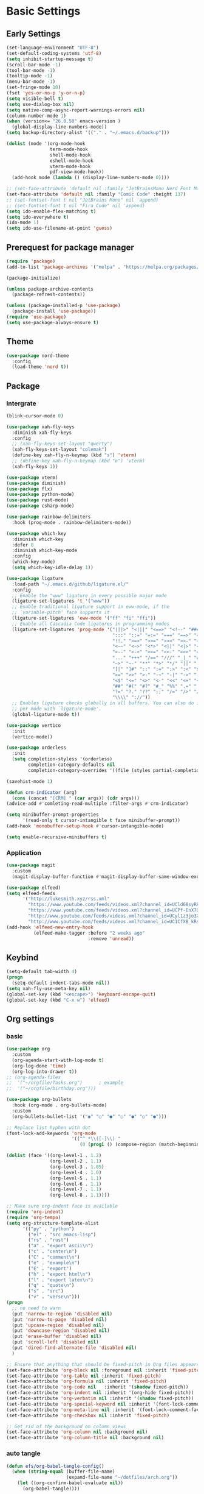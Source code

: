 #+title Emacs settings
#+PROPERTY: header-args:emacs-lisp :tangle ~/.emacs.d/init.el :mkdirp yes

* Basic Settings
** Early Settings
   #+begin_src emacs-lisp :tangle ~/.emacs.d/early-init.el
     (set-language-environment "UTF-8")
     (set-default-coding-systems 'utf-8)
     (setq inhibit-startup-message t)
     (scroll-bar-mode -1)
     (tool-bar-mode -1)
     (tooltip-mode -1)
     (menu-bar-mode -1)
     (set-fringe-mode 10)
     (fset 'yes-or-no-p 'y-or-n-p)
     (setq visible-bell t)
     (setq use-dialog-box nil)
     (setq native-comp-async-report-warnings-errors nil)
     (column-number-mode 1)
     (when (version<= "26.0.50" emacs-version )
       (global-display-line-numbers-mode))
     (setq backup-directory-alist '(("." . "~/.emacs.d/backup")))

     (dolist (mode '(org-mode-hook
                     term-mode-hook
                     shell-mode-hook
                     eshell-mode-hook
                     vterm-mode-hook
                     pdf-view-mode-hook))
       (add-hook mode (lambda () (display-line-numbers-mode 0))))

     ;; (set-face-attribute 'default nil :family "JetBrainsMono Nerd Font Mono" :height 137)
     (set-face-attribute 'default nil :family "Comic Code" :height 137)
     ;; (set-fontset-font t nil "JetBrains Mono" nil 'append)
     ;; (set-fontset-font t nil "Fira Code" nil 'append)
     (setq ido-enable-flex-matching t)
     (setq ido-everywhere t)
     (ido-mode 1)
     (setq ido-use-filename-at-point 'guess)
   #+end_src
** Prerequest for package manager
   #+begin_src emacs-lisp
     (require 'package)
     (add-to-list 'package-archives '("melpa" . "https://melpa.org/packages/"))

     (package-initialize)

     (unless package-archive-contents
       (package-refresh-contents))

     (unless (package-installed-p 'use-package)
       (package-install 'use-package))
     (require 'use-package)
     (setq use-package-always-ensure t)
   #+end_src
** Theme
   #+begin_src emacs-lisp
     (use-package nord-theme
       :config
       (load-theme 'nord t))
   #+end_src
** Package
*** Intergrate
    #+begin_src emacs-lisp
      (blink-cursor-mode 0)

      (use-package xah-fly-keys
        :diminish xah-fly-keys
        :config
        ;; (xah-fly-keys-set-layout "qwerty")
        (xah-fly-keys-set-layout "colemak")
        (define-key xah-fly-n-keymap (kbd "s") 'vterm)
        ;; (define-key xah-fly-n-keymap (kbd "e") 'vterm)
        (xah-fly-keys 1))

      (use-package vterm)
      (use-package diminish)
      (use-package flx)
      (use-package python-mode)
      (use-package rust-mode)
      (use-package csharp-mode)

      (use-package rainbow-delimiters
        :hook (prog-mode . rainbow-delimiters-mode))

      (use-package which-key
        :diminish which-key
        :defer 0
        :diminish which-key-mode
        :config
        (which-key-mode)
        (setq which-key-idle-delay 1))

      (use-package ligature
        :load-path "~/.emacs.d/github/ligature.el/"
        :config
        ;; Enable the "www" ligature in every possible major mode
        (ligature-set-ligatures 't '("www"))
        ;; Enable traditional ligature support in eww-mode, if the
        ;; `variable-pitch' face supports it
        (ligature-set-ligatures 'eww-mode '("ff" "fi" "ffi"))
        ;; Enable all Cascadia Code ligatures in programming modes
        (ligature-set-ligatures 'prog-mode '("|||>" "<|||" "<==>" "<!--" "####" "~~>" "***" "||=" "||>"
                                             ":::" "::=" "=:=" "===" "==>" "=!=" "=>>" "=<<" "=/=" "!=="
                                             "!!." ">=>" ">>=" ">>>" ">>-" ">->" "->>" "-->" "---" "-<<"
                                             "<~~" "<~>" "<*>" "<||" "<|>" "<$>" "<==" "<=>" "<=<" "<->"
                                             "<--" "<-<" "<<=" "<<-" "<<<" "<+>" "</>" "###" "#_(" "..<"
                                             "..." "+++" "/==" "///" "_|_" "www" "&&" "^=" "~~" "~@" "~="
                                             "~>" "~-" "**" "*>" "*/" "||" "|}" "|]" "|=" "|>" "|-" "{|"
                                             "[|" "]#" "::" ":=" ":>" ":<" "$>" "==" "=>" "!=" "!!" ">:"
                                             ">=" ">>" ">-" "-~" "-|" "->" "--" "-<" "<~" "<*" "<|" "<:"
                                             "<$" "<=" "<>" "<-" "<<" "<+" "</" "#{" "#[" "#:" "#=" "#!"
                                             "##" "#(" "#?" "#_" "%%" ".=" ".-" ".." ".?" "+>" "++" "?:"
                                             "?=" "?." "??" ";;" "/=" "/>" "//" "__" "~~" "(*" "*)"
                                             "\\\\" "://"))
        ;; Enables ligature checks globally in all buffers. You can also do it
        ;; per mode with `ligature-mode'.
        (global-ligature-mode t))

      (use-package vertico
        :init
        (vertico-mode))

      (use-package orderless
        :init
        (setq completion-styless '(orderless)
              completion-category-defaults nil
              completion-cotegory-overrides '((file (styles partial-completion)))))

      (savehist-mode 1)

      (defun crm-indicator (arg)
        (cons (concat "[CRM] " (car args)) (cdr args)))
      (advice-add #'comleting-read-multiple :filter-args #'crm-indicator)

      (setq minibuffer-prompt-properties
            '(read-only t cursor-intangible t face minibuffer-prompt))
      (add-hook 'monobuffer-setup-hook #'cursor-intangible-mode)

      (setq enable-recursive-minibuffers t)
    #+end_src
*** Application
    #+begin_src emacs-lisp
      (use-package magit
        :custom
        (magit-display-buffer-function #'magit-display-buffer-same-window-except-diff-v1))

      (use-package elfeed)
      (setq elfeed-feeds
            '("http://lukesmith.xyz/rss.xml"
              "https://www.youtube.com/feeds/videos.xml?channel_id=UCld68syR8Wi-GY_n4CaoJGA"
              "https://www.youtube.com/feeds/videos.xml?channel_id=UCPf-EnX70UM7jqjKwhDmS8g"
              "http://www.youtube.com/feeds/videos.xml?channel_id=UCyl1z3jo3XHR1riLFKG5UAg"
              "http://www.youtube.com/feeds/videos.xml?channel_id=UC1CfXB_kRs3C-zaeTG3oGyg"))
      (add-hook 'elfeed-new-entry-hook
                (elfeed-make-tagger :before "2 weeks ago"
                                    :remove 'unread))
    #+end_src
** Keybind
      #+begin_src emacs-lisp
        (setq-default tab-width 4)
        (progn
          (setq-default indent-tabs-mode nil))
        (setq xah-fly-use-meta-key nil)
        (global-set-key (kbd "<escape>") 'keyboard-escape-quit)
        (global-set-key (kbd "C-x w") 'elfeed)
   #+end_src
** Org settings
*** basic
    #+begin_src emacs-lisp
      (use-package org
        :custom
        (org-agenda-start-with-log-mode t)
        (org-log-done 'time)
        (org-log-into-drawer t))
      ;; (org-agenda-files
      ;;  '("~/orgfile/Tasks.org")		; example
      ;;  '("~/orgfile/birthday.org")))

      (use-package org-bullets
        :hook (org-mode . org-bullets-mode)
        :custom
        (org-bullets-bullet-list '("◉" "○" "●" "○" "●" "○" "●")))

      ;; Replace list hyphen with dot
      (font-lock-add-keywords 'org-mode
                              '(("^ *\\([-]\\) "
                                 (0 (prog1 () (compose-region (match-beginning 1) (match-end 1) "•"))))))

      (dolist (face '((org-level-1 . 1.2)
                      (org-level-2 . 1.1)
                      (org-level-3 . 1.05)
                      (org-level-4 . 1.0)
                      (org-level-5 . 1.1)
                      (org-level-6 . 1.1)
                      (org-level-7 . 1.1)
                      (org-level-8 . 1.1))))

      ;; Make sure org-indent face is available
      (require 'org-indent)
      (require 'org-tempo)
      (setq org-structure-template-alist
            '(("py" . "python")
              ("el" . "src emacs-lisp")
              ("rs" . "rust")
              ("a" . "export ascii\n")
              ("c" . "center\n")
              ("C" . "comment\n")
              ("e" . "example\n")
              ("E" . "export")
              ("h" . "export html\n")
              ("l" . "export latex\n")
              ("q" . "quote\n")
              ("s" . "src")
              ("v" . "verse\n")))
      (progn
        ;; no need to warn
        (put 'narrow-to-region 'disabled nil)
        (put 'narrow-to-page 'disabled nil)
        (put 'upcase-region 'disabled nil)
        (put 'downcase-region 'disabled nil)
        (put 'erase-buffer 'disabled nil)
        (put 'scroll-left 'disabled nil)
        (put 'dired-find-alternate-file 'disabled nil)
        )

      ;; Ensure that anything that should be fixed-pitch in Org files appears that way
      (set-face-attribute 'org-block nil :foreground nil :inherit 'fixed-pitch)
      (set-face-attribute 'org-table nil :inherit 'fixed-pitch)
      (set-face-attribute 'org-formula nil :inherit 'fixed-pitch)
      (set-face-attribute 'org-code nil   :inherit '(shadow fixed-pitch))
      (set-face-attribute 'org-indent nil :inherit '(org-hide fixed-pitch))
      (set-face-attribute 'org-verbatim nil :inherit '(shadow fixed-pitch))
      (set-face-attribute 'org-special-keyword nil :inherit '(font-lock-comment-face fixed-pitch))
      (set-face-attribute 'org-meta-line nil :inherit '(font-lock-comment-face fixed-pitch))
      (set-face-attribute 'org-checkbox nil :inherit 'fixed-pitch)

      ;; Get rid of the background on column views
      (set-face-attribute 'org-column nil :background nil)
      (set-face-attribute 'org-column-title nil :background nil)
    #+end_src
*** auto tangle
    #+begin_src emacs-lisp
      (defun efs/org-babel-tangle-config()
        (when (string-equal (buffer-file-name)
                            (expand-file-name "~/dotfiles/arch.org"))
          (let ((org-confirm-babel-evaluate nil))
            (org-babel-tangle))))

      (add-hook 'org-mode-hook (lambda () (add-hook 'after-save-hook #'efs/org-babel-tangle-config)))
    #+end_src
* ERC
  #+begin_src emacs-lisp
    (setq erc-server "irc.libera.chat"
          erc-nick "subaru"
          erc-user-full-name "subaru tendou"
          erc-track-shorten-start 8
          erc-autojoin-channels-alist '(("irc.libera.chat" "#systemcrafters" "#emacs"))
          erc-kill-buffer-on-part t
          erc-auto-query 'bury)
  #+end_src
* Keep .emacs.d Clean
  #+begin_src emacs-lisp
    ;; Change the user-emacs-directory to keep unwanted thing out of ~/.emacs.d
    (setq user-emacs-directory (expand-file-name "~/.cache/emacs/")
          url-history-file (expand-file-name "url/history" user-emacs-directory))

    ;; Use no-littering to automatically set common path to the new user-emacs-directory
    (use-package no-littering)

    ;; Keep customization settings in a temperary file
    (setq custom-file
          (if (boundp 'server-socket-dir)
              (expand-file-name "custom.el" server-socket-dir)
            (expand-file-name (format "emacs-custom-%s.el" (user-uid)) temporary-file-directory)))
  #+end_src
* System configuration
** xinitrc
   #+begin_src conf :tangle ~/.xinitrc
     #!/bin/bash

     export _JAVA_AWT_WM_NONREPARENTING=1

     # # Cursor and mouse behavier
     xset r rate 300 50 &
     xset s off &
     xset -dpms &
     unclutter &
     udiskie &
     picom -CGb --vsync --backend glx &
     pcloud -b &
     nitrogen --restore &
     emacs &
     # st&

     # exec dbus-launch --exit-with-session emacs -mm --debug-init
     exec dwm
   #+end_src
** zsh
   #+begin_src conf :tangle ~/.zshrc
     export PATH=$PATH:/home/tendou/.local/bin

     # zsh config
     for f in /home/tendou/.shellConfig/*; do source "$f"; done

     # Enable colors and change prompt:
     autoload -U colors && colors # Load colors
     autoload -Uz vcs_info
     precmd_vcs_info() { vcs_info }
     precmd_functions+=( precmd_vcs_info )
     setopt prompt_subst
     RPROMPT=\$vcs_info_msg_0_
     zstyle ':vcs_info:git:*' formats 'on branch %b'
     PROMPT='%B%F{yellow}%2~ %b%B%F{white}${vcs_info_msg_0_}%B%F{gray}%(!.#h.>) '
     # PROMPT=\$vcs_info_msg_0_'%# '

     # Disable ctrl-s to freeze terminal.
     stty stop undef

     # Lines configured by zsh-newuser-install
     HISTFILE=/home/tendou/.config/.histfile
     HISTSIZE=50000
     SAVEHIST=50000
     bindkey -e

     # The following lines were added by compinstall
     zstyle :compinstall filename '/home/tendou/.zshrc'

     autoload -Uz compinit && compinit
     # End of lines added by compinstall

     # User config
     # . /usr/share/LS_COLORS/dircolors.sh

     # Syntax highlight plugin put at the end
     source /usr/share/zsh/plugins/zsh-syntax-highlighting/zsh-syntax-highlighting.zsh

     # Just a backup solution for prompt color
     # PS1="%B%{$fg[red]%}[%{$fg[yellow]%}%n%{$fg[green]%}@%{$fg[blue]%}%M %{$fg[magenta]%}%1~%{$fg[red]%}]%{$reset_color%}$%b "

     # Reference fomr "https://scriptingosx.com/2019/07/moving-to-zsh-06-customizing-the-zsh-prompt/"
     # PROMPT="%B%F{yellow}%2~%f%b %(!.#h.> )"
     # RPROMPT="%F{white}[%*]"

     # Don't want the auto cd anymore but put it here in cast I want it back
     # setopt autocd  # Automatically cd into typed directory.
   #+end_src
** zsh alias
   #+begin_src conf :tangle ~/.shellConfig/aliases
     # Alias
     alias ls='ls -CF --color=auto'
     alias la='ls -A'
     alias ll='ls -alF'
     alias suspend='sudo systemctl suspend'
     alias gs='git status'
     alias grep='grep --color=auto'
     alias rm='rm -i'
     alias mv='mv -i'
     alias tmux='tmux -u'
     # alias ll='ls -lah'
     # alias la='ls -a'
     alias gpgl='gpg --list-secret-keys --keyid-format LONG'
     alias cl='sudo pacman -Rns $(pacman -Qdtq)'
     alias cpu='sudo auto-cpufreq --stats'
     alias te='tar -xvzf'
   #+end_src
** zsh profile
   #+begin_src conf :tangle ~/.zprofile
     export PATH=$PATH"$HOME/.local/bin"
     export PATH="$HOME/.cargo/bin:$PATH"
     # export VISUAL="emacsclient -c -a emacs" # $VISUAL opens in GUI mode
     export VISUAL=emacs
     export EDITOR="$VISUAL"
     export HISTCONTROL=ignoreboth
     export LESS_TERMCAP_mb=$'\e[1;32m'
     export LESS_TERMCAP_md=$'\e[1;32m'
     export LESS_TERMCAP_me=$'\e[0m'
     export LESS_TERMCAP_se=$'\e[0m'
     export LESS_TERMCAP_so=$'\e[01;33m'
     export LESS_TERMCAP_ue=$'\e[0m'
     export LESS_TERMCAP_us=$'\e[1;4;31m'
     # eval "$(gh completion -s zsh)"
   #+end_src
** nvim
   #+begin_src conf :tangle ~/.config/nvim/init.vim
     syntax enable
     set nohlsearch
     set encoding=utf-8
     set pumheight=10
     set fileencoding=utf-8
     set guicursor=
     set hidden
     set noerrorbells
     set tabstop=4 softtabstop=4
     set shiftwidth=4
     set expandtab
     set smartindent
     set relativenumber
     set number
     set nowrap
     set noswapfile
     set nobackup
     set nowritebackup
     set updatetime=300
     set clipboard+=unnamedplus
     set autochdir
     set undodir=~/.config/nvim/undodir
     set undofile
     set scrolloff=8
     set incsearch
     set colorcolumn=80
     set signcolumn=yes
     set updatetime=50
     set shortmess+=c

     if exists('+termguicolors')
       let &t_8f = "\<Esc>[38;2;%lu;%lu;%lum"
       let &t_8b = "\<Esc>[48;2;%lu;%lu;%lum"
       set termguicolors
     endif

     highlight ColorColumn ctermbg=0 guibg=lightgrey

     "Vim-Plug

     call plug#begin('~/.config/nvim/plugged')

     Plug 'nvim-telescope/telescope.nvim'
     Plug 'jremmen/vim-ripgrep'
     Plug 'tpope/vim-fugitive'
     Plug 'vim-utils/vim-man'
     " Plug 'lyuts/vim-rtags'
     Plug 'mbbill/undotree'
     Plug 'Chiel92/vim-autoformat'
     Plug 'jiangmiao/auto-pairs'
     " Plug 'Shougo/deoplete.nvim'
     Plug 'tpope/vim-commentary'
     Plug 'ptzz/lf.vim'
     Plug 'junegunn/fzf.vim'
     Plug 'ThePrimeagen/vim-be-good'
     Plug 'tpope/vim-fugitive'
     Plug 'easymotion/vim-easymotion'
     Plug 'tpope/vim-fugitive'

     " color_schemes
     Plug 'gruvbox-community/gruvbox'
     Plug 'arcticicestudio/nord-vim'

     call plug#end()

     colorscheme nord
     highlight Normal guibg=none

     if executable('rg')
         let g:rg_derive_root = 'true'
     endif

     let g:netrw_browse_split = 2
     let g:netrw_banner = 0
     let g:netrw_winsize = 25
     let g:netrw_liststyle = 3

     let g:deoplete#enable_at_startup = 1

     function! s:check_back_space() abort
         let col = col('.') - 1
         return !col || getline('.')[col - 1]  =~# '\s'
     endfunction

     "Other Setting

     "Status-Line
     set statusline=
     set statusline+=
     set statusline+=\ %M
     set statusline+=\ %y
     set statusline+=\ %r
     set statusline+=\ %F

     set statusline+=%= "Right side setttings"
     set statusline+=\ %c:%l/%L
     set statusline+=\ %p%%
     set statusline+=\ [%n]

     fun! TrimWhitespace()
         let l:save = winsaveview()
         keeppatterns %s/\s\+$//e
         call winrestview(l:save)
     endfun

     autocmd BufWritePre * :call TrimWhitespace()

     "Key Config

     " Disable arrow key and backspace
      noremap  <Up> ""
      noremap! <Up> <Esc>
      noremap  <Down> ""
      noremap! <Down> <Esc>
      noremap  <Left> ""
      noremap! <Left> <Esc>
      noremap  <Right> ""
      noremap! <Right> <Esc>

     :inoremap <BS> <Nop>
     :inoremap <Del> <Nop>

     " Remap splits navigation
     "nnoremap <leader>n :Vexplore<CR>
     nnoremap <leader>h :wincmd h<CR>
     nnoremap <leader>j :wincmd j<CR>
     nnoremap <leader>k :wincmd k<CR>
     nnoremap <leader>l :wincmd l<CR>

     " Make adjusing split sizes a bit more frendly
     nnoremap <M-l> :vertical resize +3<CR>
     nnoremap <M-h> :vertical resize -3<CR>
     nnoremap <M-k> :resize +3<CR>
     nnoremap <M-j> :resize -3<CR>

     " Change 2 split windows from vertical to horizon or horizon to vertical
     map <leader>th <C-w>t<C-w>H
     map <leader>tk <C-w>t<C-w>K

     nnoremap <leader>u :UndotreeShow<CR>
     nnoremap <leader>pv :wincmd v<bar> :Ex <bar> :vertical resize 30<CR>
     nnoremap <Leader>ps :Rg<SPACE>
     nnoremap <silent> <Leader>+ :vertical resize +5<CR>
     nnoremap <silent> <Leader>- :vertical resize -5<CR>
     vnoremap J :m '>+1<CR>gv=gv'
     vnoremap K :m '<-2<CR>gv=gv'

     " inoremap <silent><expr> <TAB>
     "             \ pumvisible() ? "\<C-n>" :
     "             \ <SID>check_back_space() ? "\<TAB>" :
     "             \ coc#refresh()

     map <leader>t :new term://zsh<CR>

     " Cargo
     "nnoremap <leader>c :!cargo clippy

     " autoformat
     noremap <F3> :Autoformat<CR>

     " remap the fucking escape key
     inoremap jj <Esc>

     " Replace all is aliased to S.
     nnoremap S :%s//g<left><left>

     " easymotion
     map <leader><leader>. <Plug>(easymotion-repeat)
     map <leader><leader>f <Plug>(easymotion-overwin-f)
     map <leader><leader>j <Plug>(easymotion-overwin-line)
     map <leader><leader>k <Plug>(easymotion-overwin-line)
     map <leader><leader>w <Plug>(easymotion-overwin-w)

     " save with sudo
     command W :execute ':silent w !sudo tee % > /dev/null' | :edit!
   #+end_src

